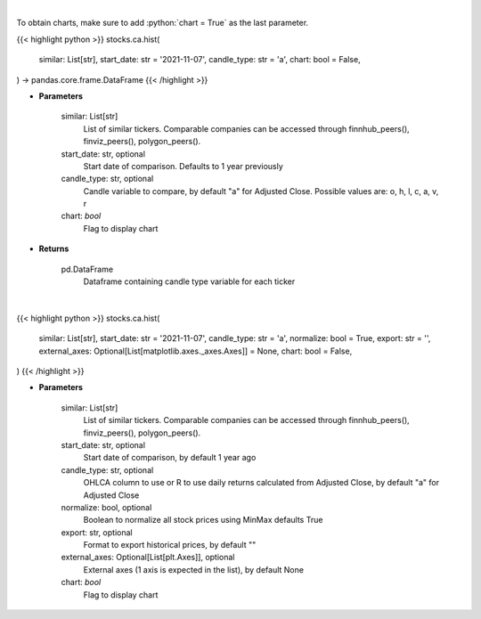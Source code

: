 .. role:: python(code)
    :language: python
    :class: highlight

|

To obtain charts, make sure to add :python:`chart = True` as the last parameter.

.. raw:: html

    <h3>
    > Getting data
    </h3>

{{< highlight python >}}
stocks.ca.hist(
    similar: List[str],
    start_date: str = '2021-11-07',
    candle_type: str = 'a',
    chart: bool = False,
) -> pandas.core.frame.DataFrame
{{< /highlight >}}

.. raw:: html

    <p>
    Get historical prices for all comparison stocks
    </p>

* **Parameters**

    similar: List[str]
        List of similar tickers.
        Comparable companies can be accessed through
        finnhub_peers(), finviz_peers(), polygon_peers().
    start_date: str, optional
        Start date of comparison. Defaults to 1 year previously
    candle_type: str, optional
        Candle variable to compare, by default "a" for Adjusted Close. Possible values are: o, h, l, c, a, v, r
    chart: *bool*
       Flag to display chart


* **Returns**

    pd.DataFrame
        Dataframe containing candle type variable for each ticker

|

.. raw:: html

    <h3>
    > Getting charts
    </h3>

{{< highlight python >}}
stocks.ca.hist(
    similar: List[str],
    start_date: str = '2021-11-07',
    candle_type: str = 'a',
    normalize: bool = True,
    export: str = '',
    external_axes: Optional[List[matplotlib.axes._axes.Axes]] = None,
    chart: bool = False,
)
{{< /highlight >}}

.. raw:: html

    <p>
    Display historical stock prices. [Source: Yahoo Finance]
    </p>

* **Parameters**

    similar: List[str]
        List of similar tickers.
        Comparable companies can be accessed through
        finnhub_peers(), finviz_peers(), polygon_peers().
    start_date: str, optional
        Start date of comparison, by default 1 year ago
    candle_type: str, optional
        OHLCA column to use or R to use daily returns calculated from Adjusted Close, by default "a" for Adjusted Close
    normalize: bool, optional
        Boolean to normalize all stock prices using MinMax defaults True
    export: str, optional
        Format to export historical prices, by default ""
    external_axes: Optional[List[plt.Axes]], optional
        External axes (1 axis is expected in the list), by default None
    chart: *bool*
       Flag to display chart

